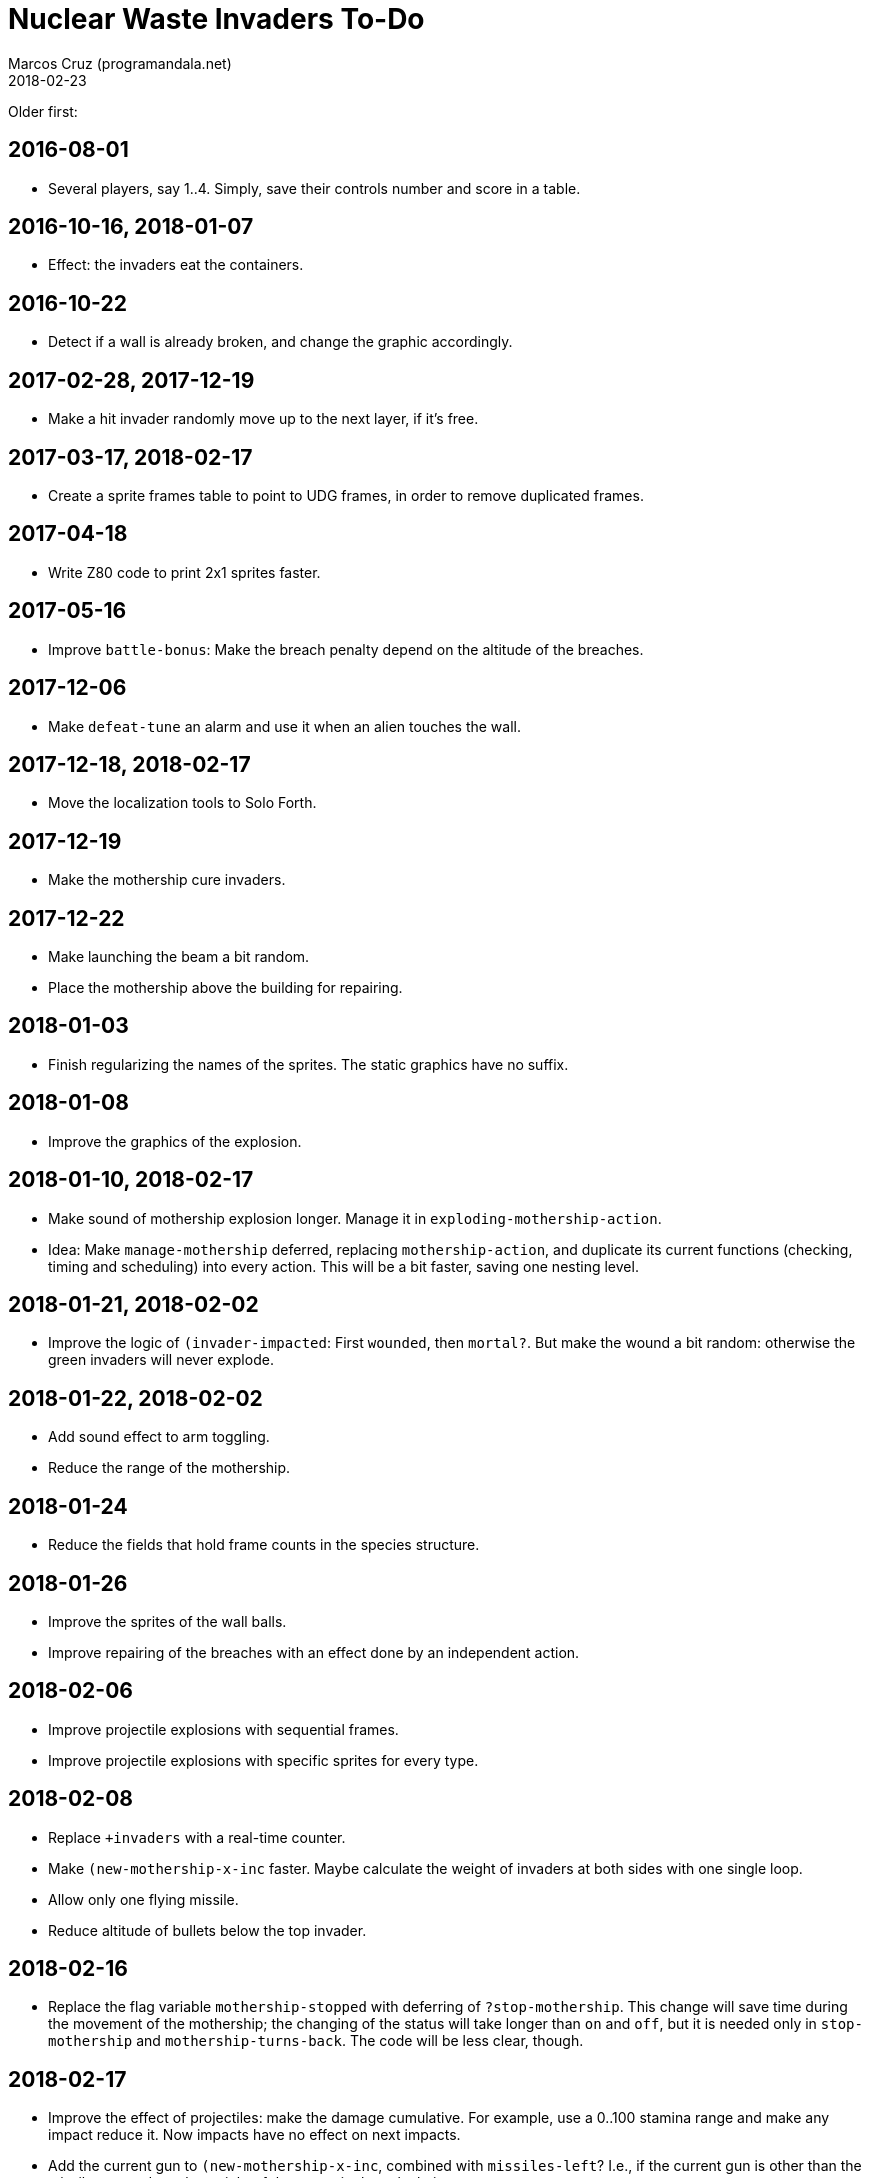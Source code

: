= Nuclear Waste Invaders To-Do
:author: Marcos Cruz (programandala.net)
:revdate: 2018-02-23

Older first:

== 2016-08-01

- Several players, say 1..4. Simply, save their controls number and
  score in a table.

== 2016-10-16, 2018-01-07

- Effect: the invaders eat the containers.

== 2016-10-22

- Detect if a wall is already broken, and change the graphic
  accordingly.

== 2017-02-28, 2017-12-19

- Make a hit invader randomly move up to the next layer, if it's free.

== 2017-03-17, 2018-02-17

- Create a sprite frames table to point to UDG frames, in order to
  remove duplicated frames.

== 2017-04-18

- Write Z80 code to print 2x1 sprites faster.

== 2017-05-16

- Improve `battle-bonus`: Make the breach penalty depend on the
  altitude of the breaches.

== 2017-12-06

- Make `defeat-tune` an alarm and use it when an alien touches the
  wall.

== 2017-12-18, 2018-02-17

- Move the localization tools to Solo Forth.

== 2017-12-19

- Make the mothership cure invaders.

== 2017-12-22

- Make launching the beam a bit random.
- Place the mothership above the building for repairing.

== 2018-01-03

- Finish regularizing the names of the sprites. The static graphics
  have no suffix.

== 2018-01-08

- Improve the graphics of the explosion.

== 2018-01-10, 2018-02-17

- Make sound of mothership explosion longer. Manage it in
  `exploding-mothership-action`.
- Idea: Make `manage-mothership` deferred, replacing
  `mothership-action`, and duplicate its current functions
  (checking, timing and scheduling) into every action.  This will be a
  bit faster, saving one nesting level.

== 2018-01-21, 2018-02-02

- Improve the logic of `(invader-impacted`: First `wounded`, then
  `mortal?`. But make the wound a bit random: otherwise the green
  invaders will never explode.

== 2018-01-22, 2018-02-02

- Add sound effect to arm toggling.
- Reduce the range of the mothership.

== 2018-01-24

- Reduce the fields that hold frame counts in the species structure.

== 2018-01-26

- Improve the sprites of the wall balls.
- Improve repairing of the breaches with an effect done by an
  independent action.

== 2018-02-06

- Improve projectile explosions with sequential frames.
- Improve projectile explosions with specific sprites for every type.

== 2018-02-08

- Replace `+invaders` with a real-time counter.
- Make `(new-mothership-x-inc` faster. Maybe calculate the weight of
  invaders at both sides with one single loop.
- Allow only one flying missile.
- Reduce altitude of bullets below the top invader.

== 2018-02-16

- Replace the flag variable `mothership-stopped` with deferring of
  `?stop-mothership`. This change will save time during the movement
  of the mothership; the changing of the status will take longer than
  `on` and `off`, but it is needed only in `stop-mothership` and
  `mothership-turns-back`. The code will be less clear, though.

== 2018-02-17

- Improve the effect of projectiles: make the damage cumulative. For
  example, use a 0..100 stamina range and make any impact reduce it.
  Now impacts have no effect on next impacts.
- Add the current gun to `(new-mothership-x-inc`, combined with
  `missiles-left`? I.e., if the current gun is other than the missile
  gun, reduce the weight of the ammo in the calculation.
- Round the corner bricks of the building. Use specific UDGs for the
  corners or just calculate and plot those pixels.
- Make invaders become motherships inside the building, after eating a
  container. But how they go out? Simple option: Destroy only half
  container, then do the metamorphosis with an independent action, and
  finally try to exit through the same breach. Other invaders should
  dodge the mothership during the ascending.

== 2018-02-23

- Improve: When a balled invader is hit by a ball, reduce its chances
  to unball in `balled-invader-action`.
- Improve: When a balled invader is hit by a missile or bullet and
  it does not explode, keep it balled.
- Change the language of titles and reports at run-time, using the
  key used in the main menu.
